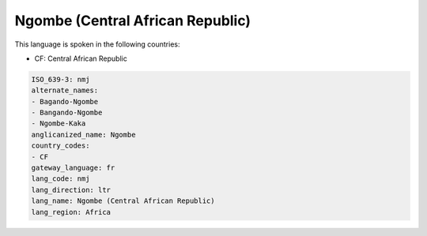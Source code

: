 .. _nmj:

Ngombe (Central African Republic)
=================================

This language is spoken in the following countries:

* CF: Central African Republic

.. code-block:: yaml

    ISO_639-3: nmj
    alternate_names:
    - Bagando-Ngombe
    - Bangando-Ngombe
    - Ngombe-Kaka
    anglicanized_name: Ngombe
    country_codes:
    - CF
    gateway_language: fr
    lang_code: nmj
    lang_direction: ltr
    lang_name: Ngombe (Central African Republic)
    lang_region: Africa
    
